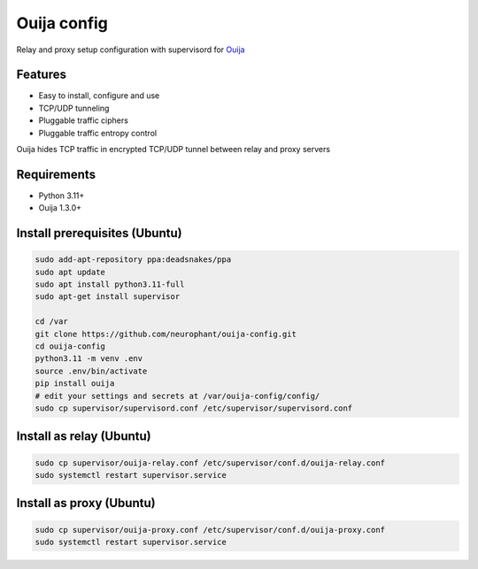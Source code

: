 Ouija config
============

Relay and proxy setup configuration with supervisord for `Ouija <https://github.com/neurophant/ouija>`_

Features
--------

* Easy to install, configure and use
* TCP/UDP tunneling
* Pluggable traffic ciphers
* Pluggable traffic entropy control

Ouija hides TCP traffic in encrypted TCP/UDP tunnel between relay and proxy servers

.. image:: https://raw.githubusercontent.com/neurophant/ouija-config/main/ouija.png
    :alt: TCP/UDP tunneling
    :width: 800

Requirements
------------

* Python 3.11+
* Ouija 1.3.0+

Install prerequisites (Ubuntu)
------------------------------

.. code-block:: bash

    sudo add-apt-repository ppa:deadsnakes/ppa
    sudo apt update
    sudo apt install python3.11-full
    sudo apt-get install supervisor

    cd /var
    git clone https://github.com/neurophant/ouija-config.git
    cd ouija-config
    python3.11 -m venv .env
    source .env/bin/activate
    pip install ouija
    # edit your settings and secrets at /var/ouija-config/config/
    sudo cp supervisor/supervisord.conf /etc/supervisor/supervisord.conf

Install as relay (Ubuntu)
-------------------------

.. code-block:: bash

    sudo cp supervisor/ouija-relay.conf /etc/supervisor/conf.d/ouija-relay.conf
    sudo systemctl restart supervisor.service

Install as proxy (Ubuntu)
-------------------------

.. code-block:: bash

    sudo cp supervisor/ouija-proxy.conf /etc/supervisor/conf.d/ouija-proxy.conf
    sudo systemctl restart supervisor.service
